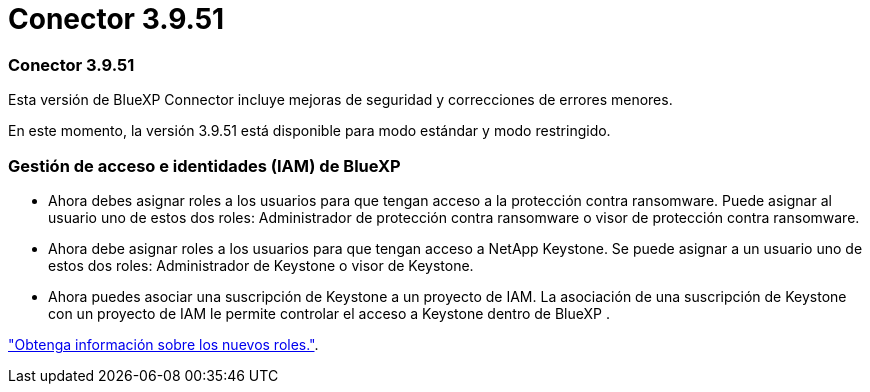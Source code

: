 = Conector 3.9.51
:allow-uri-read: 




=== Conector 3.9.51

Esta versión de BlueXP Connector incluye mejoras de seguridad y correcciones de errores menores.

En este momento, la versión 3.9.51 está disponible para modo estándar y modo restringido.



=== Gestión de acceso e identidades (IAM) de BlueXP 

* Ahora debes asignar roles a los usuarios para que tengan acceso a la protección contra ransomware. Puede asignar al usuario uno de estos dos roles: Administrador de protección contra ransomware o visor de protección contra ransomware.
* Ahora debe asignar roles a los usuarios para que tengan acceso a NetApp Keystone. Se puede asignar a un usuario uno de estos dos roles: Administrador de Keystone o visor de Keystone.
* Ahora puedes asociar una suscripción de Keystone a un proyecto de IAM. La asociación de una suscripción de Keystone con un proyecto de IAM le permite controlar el acceso a Keystone dentro de BlueXP .


link:reference-iam-predefined-roles.html["Obtenga información sobre los nuevos roles."^].
